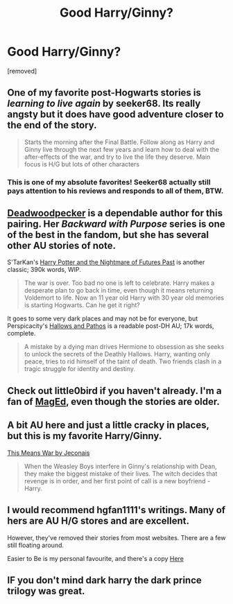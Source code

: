 #+TITLE: Good Harry/Ginny?

* Good Harry/Ginny?
:PROPERTIES:
:Score: 3
:DateUnix: 1407890579.0
:DateShort: 2014-Aug-13
:FlairText: Request
:END:
[removed]


** One of my favorite post-Hogwarts stories is /learning to live again/ by seeker68. Its really angsty but it does have good adventure closer to the end of the story.

#+begin_quote
  Starts the morning after the Final Battle. Follow along as Harry and Ginny live through the next few years and learn how to deal with the after-effects of the war, and try to live the life they deserve. Main focus is H/G but lots of other characters
#+end_quote
:PROPERTIES:
:Author: an_omnipotent_owl
:Score: 3
:DateUnix: 1407926321.0
:DateShort: 2014-Aug-13
:END:

*** This is one of my absolute favorites! Seeker68 actually still pays attention to his reviews and responds to all of them, BTW.
:PROPERTIES:
:Author: cambangst
:Score: 1
:DateUnix: 1407982635.0
:DateShort: 2014-Aug-14
:END:


** [[https://www.fanfiction.net/u/386600/Deadwoodpecker][Deadwoodpecker]] is a dependable author for this pairing. Her /Backward with Purpose/ series is one of the best in the fandom, but she has several other AU stories of note.

S'TarKan's [[https://www.fanfiction.net/s/2636963/1/Harry-Potter-and-the-Nightmares-of-Futures-Past][Harry Potter and the Nightmare of Futures Past]] is another classic; 390k words, WIP.

#+begin_quote
  The war is over. Too bad no one is left to celebrate. Harry makes a desperate plan to go back in time, even though it means returning Voldemort to life. Now an 11 year old Harry with 30 year old memories is starting Hogwarts. Can he get it right?
#+end_quote

It goes to some very dark places and may not be for everyone, but Perspicacity's [[https://www.fanfiction.net/s/4889913/1/Hallows-and-Pathos][Hallows and Pathos]] is a readable post-DH AU; 17k words, complete.

#+begin_quote
  A mistake by a dying man drives Hermione to obsession as she seeks to unlock the secrets of the Deathly Hallows. Harry, wanting only peace, tries to rid himself of the taint of death. Two friends clash in a tragic struggle for identity and destiny.
#+end_quote
:PROPERTIES:
:Author: truncation_error
:Score: 3
:DateUnix: 1407938798.0
:DateShort: 2014-Aug-13
:END:


** Check out little0bird if you haven't already. I'm a fan of [[http://fanfiction.mugglenet.com/viewuser.php?uid=46901][MagEd]], even though the stories are older.
:PROPERTIES:
:Author: OwlPostAgain
:Score: 2
:DateUnix: 1407890839.0
:DateShort: 2014-Aug-13
:END:


** A bit AU here and just a little cracky in places, but this is my favorite Harry/Ginny.

[[http://jeconais.fanficauthors.net/This_Means_War/index/][This Means War by Jeconais]]

#+begin_quote
  When the Weasley Boys interfere in Ginny's relationship with Dean, they make the biggest mistake of their lives. The witch decides that revenge is in order, and her first point of call is a new boyfriend - Harry.
#+end_quote
:PROPERTIES:
:Author: xljj42
:Score: 2
:DateUnix: 1407896278.0
:DateShort: 2014-Aug-13
:END:


** I would recommend hgfan1111's writings. Many of hers are AU H/G stores and are excellent.

However, they've removed their stories from most websites. There are a few still floating around.

Easier to Be is my personal favourite, and there's a copy [[http://www.scribd.com/doc/194945821/Easier-to-Be-by-Hgfan1111][Here]]
:PROPERTIES:
:Author: I3ozo
:Score: 1
:DateUnix: 1407924925.0
:DateShort: 2014-Aug-13
:END:


** IF you don't mind dark harry the dark prince trilogy was great.
:PROPERTIES:
:Author: lordfreakingpenguins
:Score: 1
:DateUnix: 1408464328.0
:DateShort: 2014-Aug-19
:END:
